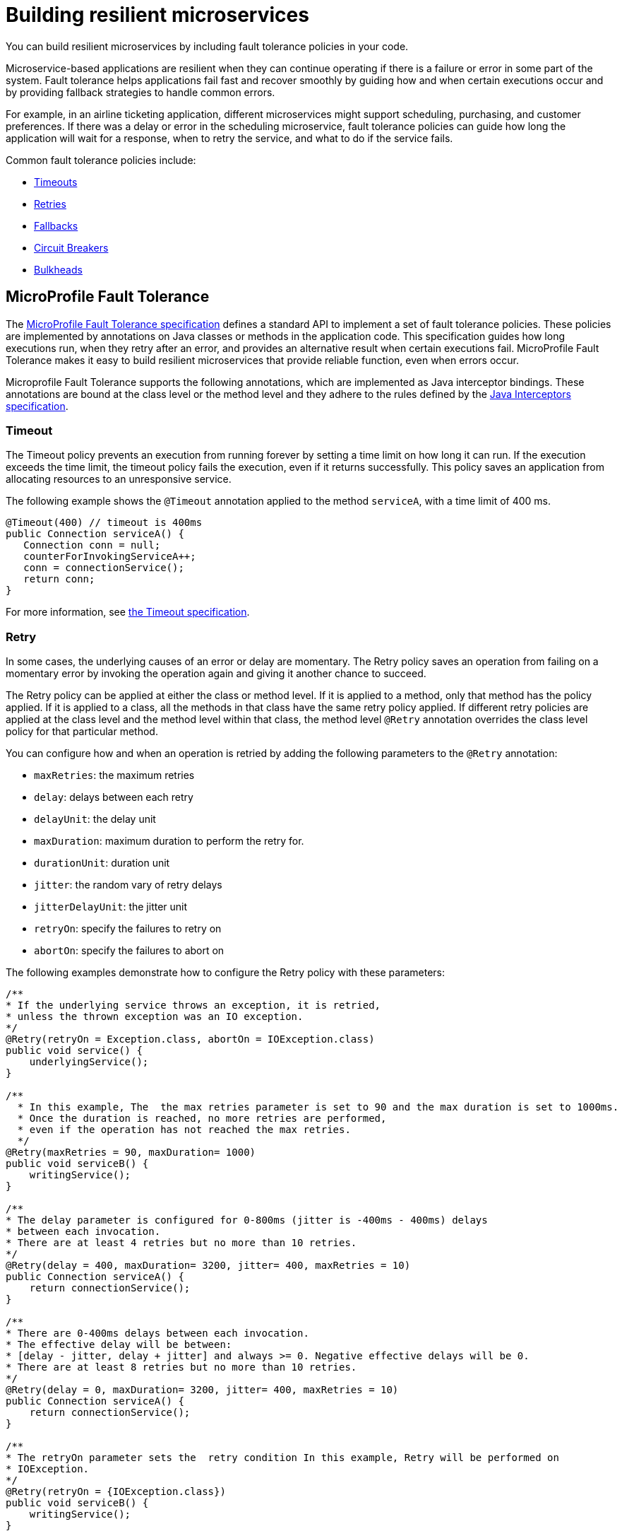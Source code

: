 // Copyright (c) 2019 IBM Corporation and others.
// Licensed under Creative Commons Attribution-NoDerivatives
// 4.0 International (CC BY-ND 4.0)
//   https://creativecommons.org/licenses/by-nd/4.0/
//
// Contributors:
//     IBM Corporation
//
:page-description:
:seo-title: Building resilient microservices
:seo-description:
:page-type: general
= Building resilient microservices

You can build resilient microservices by including fault tolerance policies in your code.

Microservice-based applications are resilient when they can continue operating if there is a failure or error in some part of the system. Fault tolerance helps applications fail fast and recover smoothly by guiding how and when certain executions occur and by providing fallback strategies to handle common errors.

For example, in an airline ticketing application, different microservices might support scheduling, purchasing, and customer preferences. If there was a delay or error in the scheduling microservice, fault tolerance policies can guide how long the application will wait for a response, when to retry the service, and what to do if the service fails.

Common fault tolerance policies include:

- <<#timeout,Timeouts>>
- <<#retry,Retries>>
- <<#fallback,Fallbacks>>
- <<#circuit,Circuit Breakers>>
- <<#bulkhead,Bulkheads>>

== MicroProfile Fault Tolerance

The link:https://download.eclipse.org/microprofile/microprofile-fault-tolerance-2.0/microprofile-fault-tolerance-spec.html[MicroProfile Fault Tolerance specification] defines a standard API to implement a set of fault tolerance policies. These policies are implemented by annotations on Java classes or methods in the application code. This specification guides how long executions run, when they retry after an error, and provides an alternative result when certain executions fail. MicroProfile Fault Tolerance makes it easy to build resilient microservices that provide reliable function, even when errors occur.

Microprofile Fault Tolerance supports the following annotations, which are implemented as Java interceptor bindings. These annotations are bound at the class level or the method level and they adhere to the rules defined by the link:https://docs.oracle.com/javaee/7/api/javax/interceptor/package-summary.html[Java Interceptors specification].

[#timeout]
=== Timeout

The Timeout policy prevents an execution from running forever by setting a time limit on how long it can run. If the execution exceeds the time limit, the timeout policy fails the execution, even if it returns successfully. This policy saves an application from allocating resources to an unresponsive service.

The following example shows the `@Timeout` annotation applied to the method `serviceA`, with a time limit of 400 ms.

[source,java]
----
@Timeout(400) // timeout is 400ms
public Connection serviceA() {
   Connection conn = null;
   counterForInvokingServiceA++;
   conn = connectionService();
   return conn;
}
----

For more information, see link:https://github.com/eclipse/microprofile-fault-tolerance/blob/master/spec/src/main/asciidoc/timeout.asciidoc#timeout[the Timeout specification].

[#retry]
=== Retry

In some cases, the underlying causes of an error or delay are momentary. The Retry policy saves an operation from failing on a momentary error by invoking the operation again and giving it another chance to succeed.

The Retry policy can be applied at either the class or method level. If it is applied to a method, only that method has the policy applied. If it is applied to a class, all the methods in that class have the same retry policy applied. If different retry policies are applied at the class level and the method level within that class, the method level `@Retry` annotation overrides the class level policy for that particular method.

You can configure how and when an operation is retried by adding the following parameters to the `@Retry` annotation:

- `maxRetries`: the maximum retries
- `delay`: delays between each retry
- `delayUnit`: the delay unit
- `maxDuration`: maximum duration to perform the retry for.
- `durationUnit`: duration unit
- `jitter`: the random vary of retry delays
- `jitterDelayUnit`: the jitter unit
- `retryOn`: specify the failures to retry on
- `abortOn`: specify the failures to abort on

The following examples demonstrate how to configure the Retry policy with these parameters:

[source,java]
----
/**
* If the underlying service throws an exception, it is retried,
* unless the thrown exception was an IO exception.
*/
@Retry(retryOn = Exception.class, abortOn = IOException.class)
public void service() {
    underlyingService();
}

/**
  * In this example, The  the max retries parameter is set to 90 and the max duration is set to 1000ms.
  * Once the duration is reached, no more retries are performed,
  * even if the operation has not reached the max retries.
  */
@Retry(maxRetries = 90, maxDuration= 1000)
public void serviceB() {
    writingService();
}

/**
* The delay parameter is configured for 0-800ms (jitter is -400ms - 400ms) delays
* between each invocation.
* There are at least 4 retries but no more than 10 retries.
*/
@Retry(delay = 400, maxDuration= 3200, jitter= 400, maxRetries = 10)
public Connection serviceA() {
    return connectionService();
}

/**
* There are 0-400ms delays between each invocation.
* The effective delay will be between:
* [delay - jitter, delay + jitter] and always >= 0. Negative effective delays will be 0.
* There are at least 8 retries but no more than 10 retries.
*/
@Retry(delay = 0, maxDuration= 3200, jitter= 400, maxRetries = 10)
public Connection serviceA() {
    return connectionService();
}

/**
* The retryOn parameter sets the  retry condition In this example, Retry will be performed on
* IOException.
*/
@Retry(retryOn = {IOException.class})
public void serviceB() {
    writingService();
}
----

For more information, see link:https://github.com/eclipse/microprofile-fault-tolerance/blob/master/spec/src/main/asciidoc/retry.asciidoc[the Retry specification].

[#circuit]
=== Circuit Breaker

The Circuit Breaker policy prevents repeated failures by setting conditions under which an operation fails immediately. If these conditions are met, the Circuit Breaker opens and fails the operation, which prevents repeated calls that are likely to fail.

There are three possible circuit states that are set by the Circuit Breaker. The transition between these states is determined by how the failure condition parameters are configured on the `@CircuitBreaker` annotation.

- Closed: Under normal conditions, the circuit breaker is closed, which allows operations to continue running.
- Open: When the configured error conditions are met, the circuit breaker opens and calls to the service that is operating under the circuit breaker are failed immediately.
- Half-open: After the configured delay period, an open circuit moves to a half-open state. In this state, the circuit accepts a configured number of trial calls. If any of these calls fail, the circuit breaker returns to the open state. If the configured number of trial calls succeed, the circuit moves to the closed state, which resumes normal operations.

You can configure the following parameters to set the failure conditions that determine the circuit state.

- `requestVolumeThreshold`: Set this parameter to specify the number of requests that are contained in the rolling window that is assessed by the Circuit Breaker.
- `failureRatio`: Set this parameter to specify the ratio of failed-to-successful requests that is allowed within the rolling window that is assessed by the Circuit Breaker before the circuit is opened. For example, a `failureRatio` value of 0.5 and a `requestVolumeThreshold` value of four allows two failed requests before the circuit is opened. The third failed request opens the circuit and fails the operation.
- `delay`: Set this parameter to specify how long, in milliseconds, a circuit stays open before it movess to the half-open state.
- `successThreshold`: Set this parameter to specify how many successful calls must pass through a half-open circuit before it can return to the closed state where normal operations resume.

The following example shows the Circuit Breaker policy configured on the `serviceA` method to open the circuit after three failures occur during a rolling window of four consecutive invocations. The circuit stays open for 1000 ms before it moves to half-open. After 10 consecutive successful invocations, the circuit moves back to the closed state.

[source,java]
----
@CircuitBreaker(successThreshold = 10, requestVolumeThreshold = 4, failureRatio=0.75, delay = 1000)
public Connection serviceA() {
   Connection conn = null;
   counterForInvokingServiceA++;
   conn = connectionService();
   return conn;
}
----

For more information, see link:https://github.com/eclipse/microprofile-fault-tolerance/blob/master/spec/src/main/asciidoc/circuitbreaker.asciidoc[the Circuit Breaker specification].

[#bulkhead]
=== Bulkhead

The Bulkhead policy prevents faults in one part of an application from cascading to the entire system and causing widespread failure. The `@Bulkhead` annotation limits the number of concurrent requests and saves an unresponsive service from wasting system resources. There are two different approaches to apply the Bulkhead policy: semaphore and thread pool.

==== Semaphore style Bulkhead

The semaphore isolation approach to the Bulkhead policy sets a hard limit on the number of concurrent calls to a service. After the limit is reached, all successive calls fail until the number of concurrent calls no longer exceeds the limit.

In the following example, the `@Bulkhead` annotation is configured on serviceA to limit the number of concurrent calls to five. After the total number of concurrent calls reaches five, any additional calls fail with a `BulkheadException` error. Use the semaphore approach to apply the bulkhead to a synchronous service implementation.

[source,java]
----
@Bulkhead(5) // maximum 5 concurrent requests allowed
public Connection serviceA() {
   Connection conn = null;
   counterForInvokingServiceA++;
   conn = connectionService();
   return conn;
}
----

==== Thread pool style Bulkhead

The thread pool isolation approach to the Bulkhead policy uses a thread pool to separate the service from the caller and provides a waiting queue. Requests do not fail until both the pool and the queue are full. This approach is configured by using the `value` parameter to set the maximum number of active concurrent calls and the `waitingTaskQueue` parameter to set the size of the waiting queue. After both the thread pool and the queue are full, any additional calls will fail with a `BulkheadException` error. The thread pool isolation approach must be used when the Bulkhead policy is applied to an asynchronous service implementation or in combination with the `@Asynchronous` notation.

In the following example, the @Bulkhead annotation is applied to the `serviceA` method. The maximum concurrent requests are limited to five with a waiting queue of eight.

[source,java]
----
// maximum 5 concurrent requests allowed, maximum 8 requests allowed in the waiting queue
@Asynchronous
@Bulkhead(value = 5, waitingTaskQueue = 8)
public Future<Connection> serviceA() {
   Connection conn = null;
   counterForInvokingServiceA++;
   conn = connectionService();
   return CompletableFuture.completedFuture(conn);
}
----

For more information, see link:https://github.com/eclipse/microprofile-fault-tolerance/blob/master/spec/src/main/asciidoc/bulkhead.asciidoc[the Bulkhead specification].

[#fallback]
=== Fallback

The Fallback policy provides an alternative solution when a request does not succeed. You can specify a class or method that is called when a request fails. For example, if a service that provides flight departure times fails, the fallback might either send a message that the times are unavailable or post the most recently cached times.

The `@Fallback` annotation can be used in combination with other fault tolerance policies as a last line of defense when other policies fail to solve an issue. The fallback starts after any other fault tolerance processing is complete. For example,  if you use the `@Fallback` annotation together with the `@Retry` annotation, the fallback is invoked only after the maximum number of retries is exceeded.

The following example shows a Fallback that calls the `StringFallbackHandler` class after one retry fails.

[source,java]
----
@Retry(maxRetries = 1)
@Fallback(StringFallbackHandler.class)
public String serviceA() {
       counterForInvokingServiceA++;
       return nameService();
}
----

The following example shows a `@Fallback` notation that is configured to call the `fallbackForServiceB` method after the maximum two retries are exceeded.

[source,java]
----
@Retry(maxRetries = 2)
  @Fallback(fallbackMethod= "fallbackForServiceB")
  public String serviceB() {
      counterForInvokingServiceB++;
     return nameService();
  }

  private String fallbackForServiceB() {
      return "myFallback";
  }
----

For more information, see link:https://github.com/eclipse/microprofile-fault-tolerance/blob/master/spec/src/main/asciidoc/fallback.asciidoc[the Fallback specification].

[#asynchronous]
=== Asynchronous

You can use the Asynchronous policy to configure the execution of a request so that it occurs on a separate thread from where the request was received. With this policy, a thread can continue to receive requests while it waits for execution to complete on a separate thread. When you use this notation together with fault tolerance policies, any fault tolerance processing occurs on a different thread.

This configuration helps build resiliency into a microservice because fault tolerance policies such as Retry and Fallback can run on a different thread from where the initial call was received. That initial thread can continue receiving calls rather than having to wait for fault tolerance to resolve. The initial thread returns either a `Future` or `CompletionStage` interface, which is completed after the execution thread is finished, whether successfully or by exception.

The following example shows an `@Asynchronous` annotation that is implemented on the `serviceA` method. In this configuration, a request to the `serviceA` method returns a `CompletionStage` interface immediately while the execution of the method occurs on a different thread.

[source,java]
----
@Asynchronous
public CompletionStage<Connection> serviceA() {
   Connection conn = null;
   counterForInvokingServiceA++;
   conn = connectionService();
   return CompletableFuture.completedFuture(conn);
}
----

For more information, see link:https://github.com/eclipse/microprofile-fault-tolerance/blob/master/spec/src/main/asciidoc/asynchronous.asciidoc[the Asynchronous specification].

=== Differences between MicroProfile Fault Tolerance 1.0 and 2.0

MicroProfile Fault Tolerance 2.0 contains changes that can cause an application that is written for an earlier version to fail when it uses the 2.0 feature. These changes were needed due to new requirements in the Fault Tolerance 2.0 specification.

==== Interactions between Fault Tolerance annotations

The Fault Tolerance 2.0 specification defines how fault tolerance annotations interact when used together on the same method or class. In particular:

* When `@Asynchronous` is used, a method call doesn't throw an exception. Any exception that occurs instead is propagated through the returned Future or CompletionStage object.

** Fault Tolerance 1.0 and 1.1 throw an exception from an @Asynchronous method call if the exception occurs before the asynchronous task is started. In this configuration,  a `BulkheadException` error is always  thrown directly from the method call.

* When @Asynchronous, @Bulkhead and @Retry are used together, each retry attempt checks whether there is space in the Bulkhead to execute before it runs and releases its space when it finishes. Any Retry attempt will fail with a `BulkheadException` error.

** In Fault Tolerance 1.0 and 1.1, when an execution acquires a space on the Bulkhead, it does not release it until all retry attempts finish running.

==== Fault Tolerance interceptor priority

In Fault Tolerance 2.0, Fault Tolerance is implemented by using an interceptor with a priority of `4010`, as required by the specification. Fault Tolerance 1.0 and 1.1 use an interceptor with a priority of `1000`.

If you want to revert to the previous behavior, Fault Tolerance 2.0 allows the priority of the interceptor to be configured by setting the `mp.fault.tolerance.interceptor.priority` property to 1000 by using link:https://github.com/eclipse/microprofile-config[Microprofile Config].

For more information, see link:https://download.eclipse.org/microprofile/microprofile-fault-tolerance-2.0/microprofile-fault-tolerance-spec.html#fault-tolerance-interceptor[Fault Tolerance Interceptors].

== What to do next

Ready to start building more resilient microservices with MicroProfile Fault Tolerance? Check out the following guides to learn how different fault tolerance policies can work together to make your microservices resilient, reliable, and robust.

* To explore how to use the Fallback policy to reduce the impact of failures and ensure continued operation, see link:https://www.openliberty.io/guides/microprofile-fallback.html[Building fault-tolerant microservices with the `@Fallback` annotation].

* To learn how to use the Timeout and Retry policies more resilient to common network problems, see link:https://www.openliberty.io/guides/retry-timeout.html[Failing fast and recovering from errors].

* To learn how to use the Bulkhead, Asynchronous, and Fallback policies to  prevent faults from stopping an entire system, see link:https://www.openliberty.io/guides/bulkhead.html[Limiting the number of concurrent requests to microservices].

* To learn how to use the Circuit Breaker and Fallback policies to prevent repeated failed calls to a service, see link:https://www.openliberty.io/guides/circuit-breaker.html[Preventing repeated failed calls to microservices].
